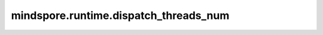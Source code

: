 mindspore.runtime.dispatch_threads_num
=======================================

.. py:function:: mindspore.runtime.dispatch_threads_num(threads_num)

    设置运行时要使用的线程数。

    框架默认运行时的线程数为5。

    参数：
        - **threads_num** (int) - 要设置的线程数。
